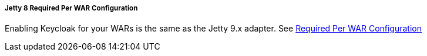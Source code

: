 
===== Jetty 8 Required Per WAR Configuration

Enabling Keycloak for your WARs is the same as the Jetty 9.x adapter.
See <<_jetty9_per_war,Required Per WAR Configuration>>        
